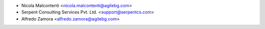 * Nicola Malcontenti <nicola.malcontenti@agilebg.com>
* Serpent Consulting Services Pvt. Ltd. <support@serpentcs.com>
* Alfredo Zamora <alfredo.zamora@agilebg.com>
